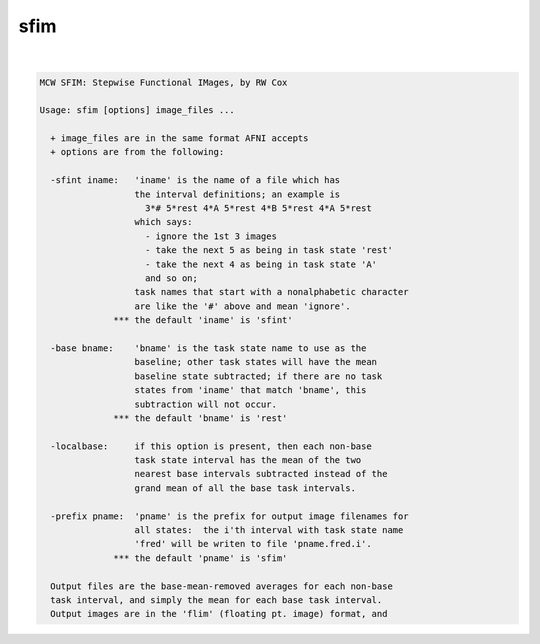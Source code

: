 ****
sfim
****

.. _sfim:

.. contents:: 
    :depth: 4 

| 

.. code-block:: none

    MCW SFIM: Stepwise Functional IMages, by RW Cox
    
    Usage: sfim [options] image_files ...
    
      + image_files are in the same format AFNI accepts
      + options are from the following:
    
      -sfint iname:   'iname' is the name of a file which has
                      the interval definitions; an example is
                        3*# 5*rest 4*A 5*rest 4*B 5*rest 4*A 5*rest
                      which says:
                        - ignore the 1st 3 images
                        - take the next 5 as being in task state 'rest'
                        - take the next 4 as being in task state 'A'
                        and so on;
                      task names that start with a nonalphabetic character
                      are like the '#' above and mean 'ignore'.
                  *** the default 'iname' is 'sfint'
    
      -base bname:    'bname' is the task state name to use as the
                      baseline; other task states will have the mean
                      baseline state subtracted; if there are no task
                      states from 'iname' that match 'bname', this
                      subtraction will not occur.
                  *** the default 'bname' is 'rest'
    
      -localbase:     if this option is present, then each non-base
                      task state interval has the mean of the two
                      nearest base intervals subtracted instead of the
                      grand mean of all the base task intervals.
    
      -prefix pname:  'pname' is the prefix for output image filenames for
                      all states:  the i'th interval with task state name
                      'fred' will be writen to file 'pname.fred.i'.
                  *** the default 'pname' is 'sfim'
    
      Output files are the base-mean-removed averages for each non-base
      task interval, and simply the mean for each base task interval.
      Output images are in the 'flim' (floating pt. image) format, and
